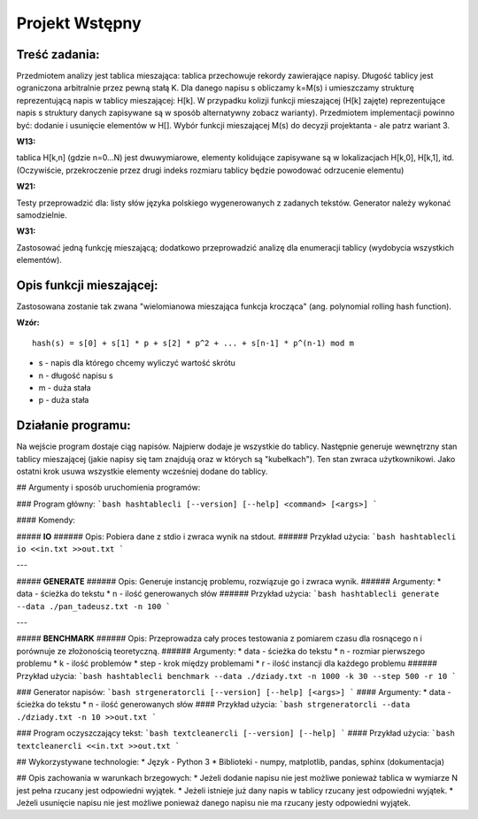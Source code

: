 Projekt Wstępny
=========================

Treść zadania:
--------------

Przedmiotem analizy jest tablica mieszająca: tablica przechowuje rekordy zawierające napisy. Długość tablicy jest ograniczona arbitralnie przez pewną stałą K. Dla danego napisu s obliczamy k=M(s) i umieszczamy strukturę reprezentującą napis w tablicy mieszającej: H[k]. W przypadku kolizji funkcji mieszającej (H[k] zajęte) reprezentujące napis s struktury danych zapisywane są w sposób alternatywny zobacz warianty). Przedmiotem implementacji powinno być: dodanie i usunięcie elementów w H[]. Wybór funkcji mieszającej M(s) do decyzji projektanta - ale patrz wariant 3.

**W13:**

tablica H[k,n] (gdzie n=0...N) jest dwuwymiarowe, elementy kolidujące zapisywane są w lokalizacjach H[k,0], H[k,1], itd. (Oczywiście, przekroczenie przez drugi indeks rozmiaru tablicy będzie powodować odrzucenie elementu)

**W21:**

Testy przeprowadzić dla: listy słów języka polskiego wygenerowanych z zadanych tekstów. Generator należy wykonać samodzielnie.

**W31:**

Zastosować jedną funkcję mieszającą; dodatkowo przeprowadzić analizę dla enumeracji tablicy (wydobycia wszystkich elementów).



Opis funkcji mieszającej:
-------------------------

Zastosowana zostanie tak zwana "wielomianowa mieszająca funkcja krocząca" (ang. polynomial rolling hash function).

**Wzór:**
::

    hash(s) = s[0] + s[1] * p + s[2] * p^2 + ... + s[n-1] * p^(n-1) mod m

		
* s - napis dla którego chcemy wyliczyć wartość skrótu
* n - długość napisu s
* m - duża stała
* p - duża stała



Działanie programu:
-------------------

Na wejście program dostaje ciąg napisów. Najpierw dodaje je wszystkie do tablicy. Następnie generuje wewnętrzny stan tablicy mieszającej (jakie napisy się tam znajdują oraz w których są "kubełkach"). Ten stan zwraca użytkownikowi. Jako ostatni krok usuwa wszystkie elementy wcześniej dodane do tablicy.


## Argumenty i sposób uruchomienia programów:

### Program główny:
```bash
hashtablecli [--version] [--help] <command> [<args>]
```

#### Komendy:

##### **IO**
###### Opis:
Pobiera dane z stdio i zwraca wynik na stdout.
###### Przykład użycia:
```bash
hashtablecli io <<in.txt >>out.txt
```

---

##### **GENERATE**
###### Opis:
Generuje instancję problemu, rozwiązuje go i zwraca wynik.
###### Argumenty:
* data - ścieżka do tekstu
* n - ilość generowanych słów
###### Przykład użycia:
```bash
hashtablecli generate --data ./pan_tadeusz.txt -n 100
```

---

##### **BENCHMARK**
###### Opis:
Przeprowadza cały proces testowania z pomiarem czasu dla rosnącego n i porównuje ze złożonością teoretyczną.
###### Argumenty:
* data - ścieżka do tekstu
* n - rozmiar pierwszego problemu
* k - ilość problemów
* step - krok między problemami
* r - ilość instancji dla każdego problemu
###### Przykład użycia:
```bash
hashtablecli benchmark --data ./dziady.txt -n 1000 -k 30 --step 500 -r 10
```


### Generator napisów:
```bash
strgeneratorcli [--version] [--help] [<args>]
```
#### Argumenty:
* data - ścieżka do tekstu
* n - ilość generowanych słów
#### Przykład użycia:
```bash
strgeneratorcli --data ./dziady.txt -n 10 >>out.txt
```


### Program oczyszczający tekst:
```bash
textcleanercli [--version] [--help]
```
#### Przykład użycia:
```bash
textcleanercli <<in.txt >>out.txt
``` 



## Wykorzystywane technologie:
* Język - Python 3
* Biblioteki - numpy, matplotlib, pandas, sphinx (dokumentacja)



## Opis zachowania w warunkach brzegowych:
* Jeżeli dodanie napisu nie jest możliwe ponieważ tablica w wymiarze N jest pełna rzucany jest odpowiedni wyjątek.
* Jeżeli istnieje już dany napis w tablicy rzucany jest odpowiedni wyjątek.
* Jeżeli usunięcie napisu nie jest możliwe ponieważ danego napisu nie ma rzucany jesty odpowiedni wyjątek.
